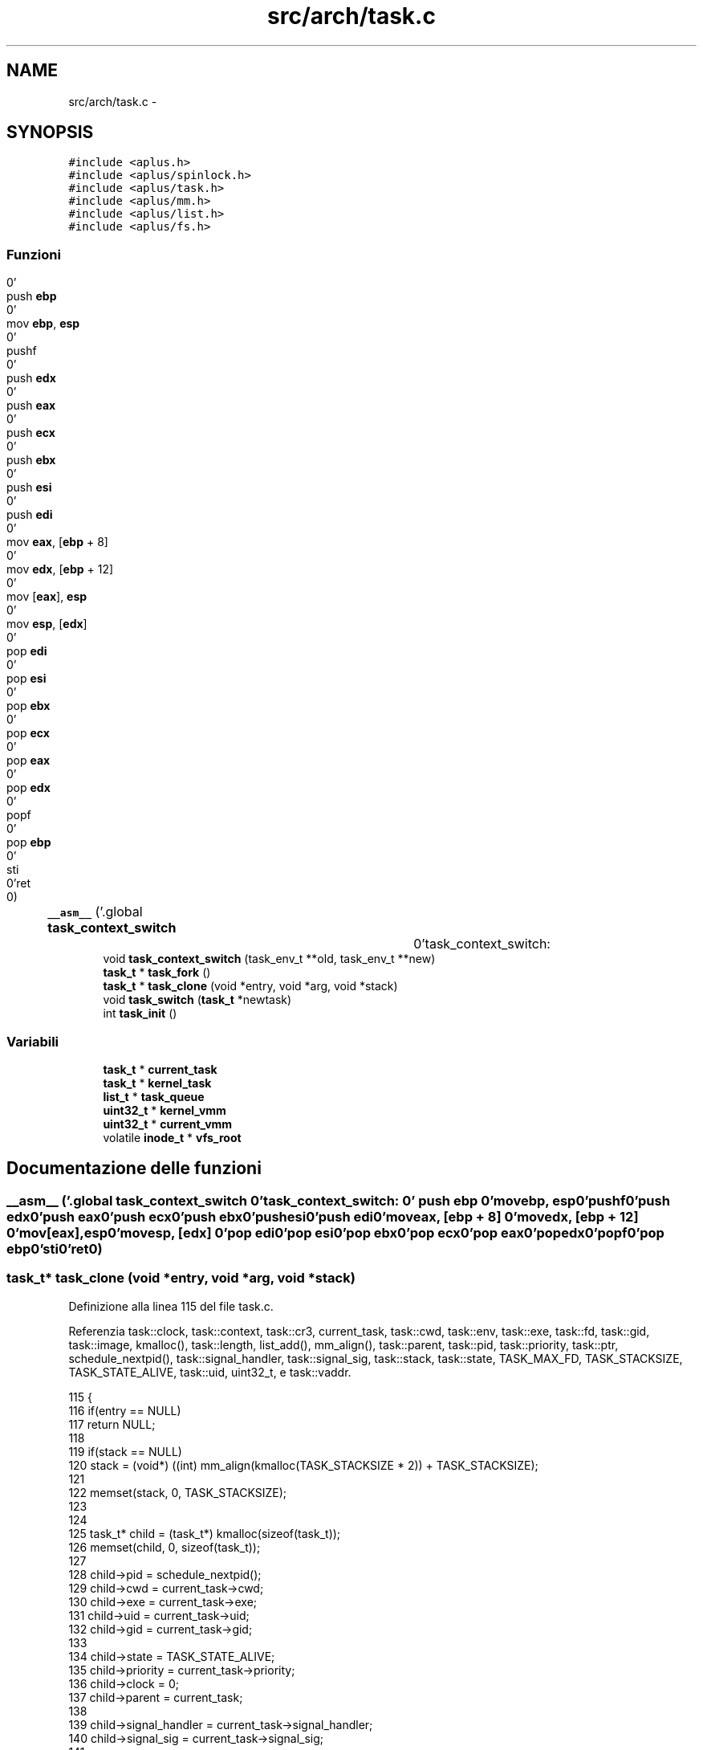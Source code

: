 .TH "src/arch/task.c" 3 "Dom 9 Nov 2014" "Version 0.1" "aPlus" \" -*- nroff -*-
.ad l
.nh
.SH NAME
src/arch/task.c \- 
.SH SYNOPSIS
.br
.PP
\fC#include <aplus\&.h>\fP
.br
\fC#include <aplus/spinlock\&.h>\fP
.br
\fC#include <aplus/task\&.h>\fP
.br
\fC#include <aplus/mm\&.h>\fP
.br
\fC#include <aplus/list\&.h>\fP
.br
\fC#include <aplus/fs\&.h>\fP
.br

.SS "Funzioni"

.in +1c
.ti -1c
.RI "\fB__asm__\fP ('\&.global \fBtask_context_switch\fP		\\n''task_context_switch:				\\n''	push \fBebp\fP						\\n''	mov \fBebp\fP, \fBesp\fP					\\n''	pushf							\\n''	push \fBedx\fP						\\n''	push \fBeax\fP						\\n''	push \fBecx\fP						\\n''	push \fBebx\fP						\\n''	push \fBesi\fP						\\n''	push \fBedi\fP						\\n''	mov \fBeax\fP, [\fBebp\fP + 8]				\\n''	mov \fBedx\fP, [\fBebp\fP + 12]				\\n''	mov [\fBeax\fP], \fBesp\fP					\\n''	mov \fBesp\fP, [\fBedx\fP]					\\n''	pop \fBedi\fP							\\n''	pop \fBesi\fP							\\n''	pop \fBebx\fP							\\n''	pop \fBecx\fP							\\n''	pop \fBeax\fP							\\n''	pop \fBedx\fP							\\n''	popf							\\n''	pop \fBebp\fP							\\n''	sti								\\n''ret								\\n')"
.br
.ti -1c
.RI "void \fBtask_context_switch\fP (task_env_t **old, task_env_t **new)"
.br
.ti -1c
.RI "\fBtask_t\fP * \fBtask_fork\fP ()"
.br
.ti -1c
.RI "\fBtask_t\fP * \fBtask_clone\fP (void *entry, void *arg, void *stack)"
.br
.ti -1c
.RI "void \fBtask_switch\fP (\fBtask_t\fP *newtask)"
.br
.ti -1c
.RI "int \fBtask_init\fP ()"
.br
.in -1c
.SS "Variabili"

.in +1c
.ti -1c
.RI "\fBtask_t\fP * \fBcurrent_task\fP"
.br
.ti -1c
.RI "\fBtask_t\fP * \fBkernel_task\fP"
.br
.ti -1c
.RI "\fBlist_t\fP * \fBtask_queue\fP"
.br
.ti -1c
.RI "\fBuint32_t\fP * \fBkernel_vmm\fP"
.br
.ti -1c
.RI "\fBuint32_t\fP * \fBcurrent_vmm\fP"
.br
.ti -1c
.RI "volatile \fBinode_t\fP * \fBvfs_root\fP"
.br
.in -1c
.SH "Documentazione delle funzioni"
.PP 
.SS "__asm__ ('\&.global \fBtask_context_switch\fP \\n''task_context_switch: \\n'' push \fBebp\fP \\n'' movebp, esp\\n''pushf\\n''push edx\\n''push eax\\n''push ecx\\n''push ebx\\n''push esi\\n''push edi\\n''moveax, [ebp + 8] \\n''movedx, [ebp + 12] \\n''mov[eax], esp\\n''movesp, [edx] \\n''pop edi\\n''pop esi\\n''pop ebx\\n''pop ecx\\n''pop eax\\n''pop edx\\n''popf\\n''pop ebp\\n''sti\\n''ret\\n')"

.SS "\fBtask_t\fP* task_clone (void *entry, void *arg, void *stack)"

.PP
Definizione alla linea 115 del file task\&.c\&.
.PP
Referenzia task::clock, task::context, task::cr3, current_task, task::cwd, task::env, task::exe, task::fd, task::gid, task::image, kmalloc(), task::length, list_add(), mm_align(), task::parent, task::pid, task::priority, task::ptr, schedule_nextpid(), task::signal_handler, task::signal_sig, task::stack, task::state, TASK_MAX_FD, TASK_STACKSIZE, TASK_STATE_ALIVE, task::uid, uint32_t, e task::vaddr\&.
.PP
.nf
115                                                         {
116     if(entry == NULL)
117         return NULL;
118 
119     if(stack == NULL)
120         stack = (void*) ((int) mm_align(kmalloc(TASK_STACKSIZE * 2)) + TASK_STACKSIZE);
121 
122     memset(stack, 0, TASK_STACKSIZE);
123 
124 
125     task_t* child = (task_t*) kmalloc(sizeof(task_t));
126     memset(child, 0, sizeof(task_t));
127 
128     child->pid = schedule_nextpid();
129     child->cwd = current_task->cwd;
130     child->exe = current_task->exe;
131     child->uid = current_task->uid;
132     child->gid = current_task->gid;
133     
134     child->state = TASK_STATE_ALIVE;
135     child->priority = current_task->priority;
136     child->clock = 0;
137     child->parent = current_task;
138 
139     child->signal_handler = current_task->signal_handler;
140     child->signal_sig = current_task->signal_sig;
141 
142     child->image\&.vaddr = current_task->image\&.vaddr;
143     child->image\&.length = current_task->image\&.length;
144     child->image\&.ptr = current_task->image\&.ptr;
145         
146     
147     child->context\&.cr3 = current_task->context\&.cr3;
148     child->context\&.stack = (uint32_t) stack - TASK_STACKSIZE;
149     child->context\&.env = (task_env_t*) ((uint32_t) stack - sizeof(task_env_t));
150 
151     child->context\&.env->eax = (uint32_t) arg;
152     child->context\&.env->eip = (uint32_t) entry;
153     child->context\&.env->ebp = (uint32_t) child->context\&.env; 
154 
155     
156     for(int i = 0; i < TASK_MAX_FD; i++)
157         child->fd[i] = current_task->fd[i];
158 
159 
160     list_add(task_queue, (listval_t) child);
161     return child;
162 }
.fi
.SS "void task_context_switch (task_env_t **old, task_env_t **new)"

.SS "\fBtask_t\fP* task_fork ()"

.PP
Definizione alla linea 49 del file task\&.c\&.
.PP
Referenzia task::clock, task::context, task::cr3, current_task, task::cwd, task::env, task::exe, task::fd, task::gid, task::image, kmalloc(), task::length, list_add(), mm_align(), mm_paddr(), task::parent, task::pid, task::priority, task::ptr, schedule_nextpid(), task::signal_handler, task::signal_sig, task::stack, task::state, TASK_MAX_FD, TASK_STACKSIZE, TASK_STATE_ALIVE, task::uid, uint32_t, task::vaddr, vmm_create(), VMM_FLAGS_DEFAULT, VMM_FLAGS_USER, vmm_map(), vmm_mapkernel(), e vmm_umap()\&.
.PP
.nf
49                     {
50     if(!current_task)
51         return NULL;
52 
53     task_t* child = (task_t*) kmalloc(sizeof(task_t));
54     memset(child, 0, sizeof(task_t));
55 
56     child->pid = schedule_nextpid();
57     child->cwd = current_task->cwd;
58     child->exe = current_task->exe;
59     child->uid = current_task->uid;
60     child->gid = current_task->gid;
61     
62     child->state = TASK_STATE_ALIVE;
63     child->priority = current_task->priority;
64     child->clock = 0;
65     child->parent = current_task;
66 
67     child->signal_handler = current_task->signal_handler;
68     child->signal_sig = current_task->signal_sig;
69 
70     
71     for(int i = 0; i < TASK_MAX_FD; i++)
72         child->fd[i] = current_task->fd[i];
73 
74 
75     child->context\&.cr3 = vmm_create();
76     vmm_mapkernel(child->context\&.cr3);
77 
78 
79     child->image\&.vaddr = current_task->image\&.vaddr;
80     child->image\&.length = current_task->image\&.length;
81 
82     
83     if(current_task->image\&.ptr) {
84         void* addr = (void*) kmalloc(child->image\&.length);
85         memcpy(addr, (void*) child->image\&.vaddr, child->image\&.length);
86 
87         vmm_map(child->context\&.cr3, mm_paddr(addr), child->image\&.vaddr, child->image\&.length);
88         child->image\&.ptr = (uint32_t) mm_paddr(addr);
89     }
90 
91     
92     
93     child->context\&.stack = current_task->context\&.stack;
94     child->context\&.env = current_task->context\&.env;
95 
96     void* stack = (void*) mm_align(kmalloc(TASK_STACKSIZE * 2));
97     memcpy(stack, (void*) child->context\&.stack, TASK_STACKSIZE);
98 
99     vmm_umap(child->context\&.cr3, child->context\&.stack, TASK_STACKSIZE);
100     vmm_map(child->context\&.cr3, mm_paddr(stack), child->context\&.stack, TASK_STACKSIZE, VMM_FLAGS_DEFAULT | VMM_FLAGS_USER);
101     
102 
103     /* TODO: Set EIP for child */
104     
105     if(current_task == child)
106         return 0;
107     
108 
109     list_add(task_queue, (listval_t) child);
110     return child;
111 }
.fi
.SS "int task_init ()"

.PP
Definizione alla linea 179 del file task\&.c\&.
.PP
Referenzia task::context, task::cr3, task::cwd, task::env, task::gid, kernel_vmm, kmalloc(), list_add(), task::parent, task::pid, task::priority, schedule_nextpid(), task::stack, task::state, TASK_PRIORITY_REGULAR, TASK_STATE_ALIVE, task_switch(), task::uid, e uint32_t\&.
.PP
.nf
179                 {
180 
181     extern uint32_t kernel_stack;
182     
183     kernel_task = current_task = (task_t*) kmalloc(sizeof(task_t));
184     memset(current_task, 0, sizeof(task_t));
185     
186     
187     current_task->context\&.env = (task_env_t*) 0;
188     current_task->context\&.cr3 = (uint32_t) kernel_vmm;
189     current_task->context\&.stack = (uint32_t) &kernel_stack;
190     
191     
192     current_task->pid = schedule_nextpid();
193     current_task->cwd = (inode_t*) vfs_root;
194     current_task->uid = (uid_t) 0;
195     current_task->gid = (gid_t) 0;
196     
197     current_task->state = TASK_STATE_ALIVE;
198     current_task->priority = TASK_PRIORITY_REGULAR;
199     current_task->parent = NULL;
200 
201 
202     list_add(task_queue, (listval_t) current_task);
203     task_switch(current_task);
204 
205 
206     return 0;
207 }
.fi
.SS "void task_switch (\fBtask_t\fP *newtask)"

.PP
Definizione alla linea 165 del file task\&.c\&.
.PP
Referenzia task::context, task::cr3, current_task, task::env, task_context_switch(), e vmm_switch()\&.
.PP
.nf
165                                   {
166     
167     task_t* old = current_task;
168     current_task = newtask;
169 
170 
171     vmm_switch(current_task->context\&.cr3);
172     outb(0x20, 0x20);
173 
174     task_context_switch(&old->context\&.env, &current_task->context\&.env);
175 }
.fi
.SH "Documentazione delle variabili"
.PP 
.SS "\fBtask_t\fP* current_task"

.PP
Definizione alla linea 33 del file sched\&.c\&.
.SS "\fBuint32_t\fP* current_vmm"

.PP
Definizione alla linea 46 del file paging\&.c\&.
.SS "\fBtask_t\fP* kernel_task"

.PP
Definizione alla linea 34 del file sched\&.c\&.
.SS "\fBuint32_t\fP* kernel_vmm"

.PP
Definizione alla linea 47 del file paging\&.c\&.
.SS "\fBlist_t\fP* task_queue"

.PP
Definizione alla linea 36 del file sched\&.c\&.
.SS "volatile \fBinode_t\fP* vfs_root"

.PP
Definizione alla linea 19 del file vfs\&.c\&.
.SH "Autore"
.PP 
Generato automaticamente da Doxygen per aPlus a partire dal codice sorgente\&.
